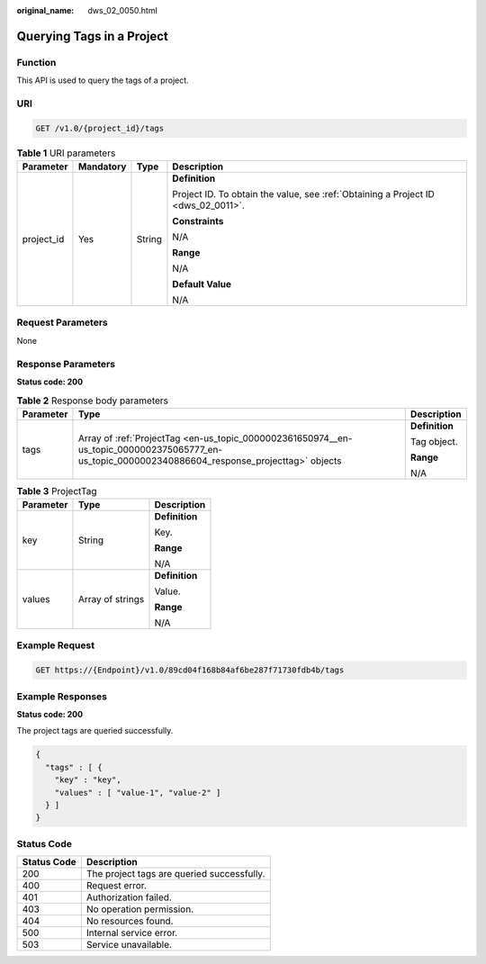 :original_name: dws_02_0050.html

.. _dws_02_0050:

Querying Tags in a Project
==========================

Function
--------

This API is used to query the tags of a project.

URI
---

.. code-block:: text

   GET /v1.0/{project_id}/tags

.. table:: **Table 1** URI parameters

   +-----------------+-----------------+-----------------+-----------------------------------------------------------------------------------+
   | Parameter       | Mandatory       | Type            | Description                                                                       |
   +=================+=================+=================+===================================================================================+
   | project_id      | Yes             | String          | **Definition**                                                                    |
   |                 |                 |                 |                                                                                   |
   |                 |                 |                 | Project ID. To obtain the value, see :ref:`Obtaining a Project ID <dws_02_0011>`. |
   |                 |                 |                 |                                                                                   |
   |                 |                 |                 | **Constraints**                                                                   |
   |                 |                 |                 |                                                                                   |
   |                 |                 |                 | N/A                                                                               |
   |                 |                 |                 |                                                                                   |
   |                 |                 |                 | **Range**                                                                         |
   |                 |                 |                 |                                                                                   |
   |                 |                 |                 | N/A                                                                               |
   |                 |                 |                 |                                                                                   |
   |                 |                 |                 | **Default Value**                                                                 |
   |                 |                 |                 |                                                                                   |
   |                 |                 |                 | N/A                                                                               |
   +-----------------+-----------------+-----------------+-----------------------------------------------------------------------------------+

Request Parameters
------------------

None

Response Parameters
-------------------

**Status code: 200**

.. table:: **Table 2** Response body parameters

   +-----------------------+--------------------------------------------------------------------------------------------------------------------------------------------------+-----------------------+
   | Parameter             | Type                                                                                                                                             | Description           |
   +=======================+==================================================================================================================================================+=======================+
   | tags                  | Array of :ref:`ProjectTag <en-us_topic_0000002361650974__en-us_topic_0000002375065777_en-us_topic_0000002340886604_response_projecttag>` objects | **Definition**        |
   |                       |                                                                                                                                                  |                       |
   |                       |                                                                                                                                                  | Tag object.           |
   |                       |                                                                                                                                                  |                       |
   |                       |                                                                                                                                                  | **Range**             |
   |                       |                                                                                                                                                  |                       |
   |                       |                                                                                                                                                  | N/A                   |
   +-----------------------+--------------------------------------------------------------------------------------------------------------------------------------------------+-----------------------+

.. _en-us_topic_0000002361650974__en-us_topic_0000002375065777_en-us_topic_0000002340886604_response_projecttag:

.. table:: **Table 3** ProjectTag

   +-----------------------+-----------------------+-----------------------+
   | Parameter             | Type                  | Description           |
   +=======================+=======================+=======================+
   | key                   | String                | **Definition**        |
   |                       |                       |                       |
   |                       |                       | Key.                  |
   |                       |                       |                       |
   |                       |                       | **Range**             |
   |                       |                       |                       |
   |                       |                       | N/A                   |
   +-----------------------+-----------------------+-----------------------+
   | values                | Array of strings      | **Definition**        |
   |                       |                       |                       |
   |                       |                       | Value.                |
   |                       |                       |                       |
   |                       |                       | **Range**             |
   |                       |                       |                       |
   |                       |                       | N/A                   |
   +-----------------------+-----------------------+-----------------------+

Example Request
---------------

.. code-block:: text

   GET https://{Endpoint}/v1.0/89cd04f168b84af6be287f71730fdb4b/tags

Example Responses
-----------------

**Status code: 200**

The project tags are queried successfully.

.. code-block::

   {
     "tags" : [ {
       "key" : "key",
       "values" : [ "value-1", "value-2" ]
     } ]
   }

Status Code
-----------

=========== ==========================================
Status Code Description
=========== ==========================================
200         The project tags are queried successfully.
400         Request error.
401         Authorization failed.
403         No operation permission.
404         No resources found.
500         Internal service error.
503         Service unavailable.
=========== ==========================================
